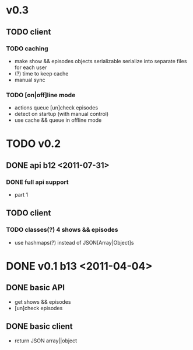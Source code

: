* v0.3
** TODO client
*** TODO caching
	- make show && episodes objects serializable
	  serialize into separate files for each user
	- (?) time to keep cache
	- manual sync
*** TODO [on|off]line mode
	- actions queue
	  [un]check episodes
	- detect on startup (with manual control)
	- use cache && queue in offline mode

* TODO v0.2
** DONE api b12 <2011-07-31>
*** DONE full api support
	- part 1
** TODO client
*** TODO classes(?) 4 shows && episodes
	- use hashmaps(?) instead of JSON[Array|Object]s

* DONE v0.1 b13 <2011-04-04>
** DONE basic API
   + get shows && episodes
   + [un]check episodes
** DONE basic client
   + return JSON array||object
